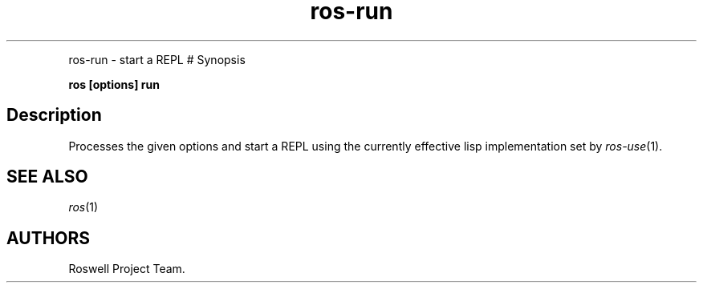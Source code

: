 .TH "ros-run" "1" "" "" ""
.nh \" Turn off hyphenation by default.
.PP
ros-run - start a REPL # Synopsis
.PP
\f[B]ros [options] run\f[]
.SH Description
.PP
Processes the given options and start a REPL using the currently
effective lisp implementation set by \f[I]ros-use\f[](1).
.SH SEE ALSO
.PP
\f[I]ros\f[](1)
.SH AUTHORS
Roswell Project Team.
